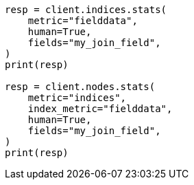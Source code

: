 // mapping/types/parent-join.asciidoc:403

[source, python]
----
resp = client.indices.stats(
    metric="fielddata",
    human=True,
    fields="my_join_field",
)
print(resp)

resp = client.nodes.stats(
    metric="indices",
    index_metric="fielddata",
    human=True,
    fields="my_join_field",
)
print(resp)
----